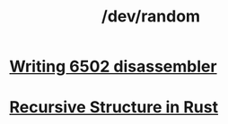 #+TITLE: /dev/random
#+HTML_HEAD: <link rel="stylesheet" type="text/css" href="css/hack.css" />
#+OPTIONS: toc:nil

* [[./writing-6502-disassembler.html][Writing 6502 disassembler]]
* [[./recursive-rust.html][Recursive Structure in Rust]]
